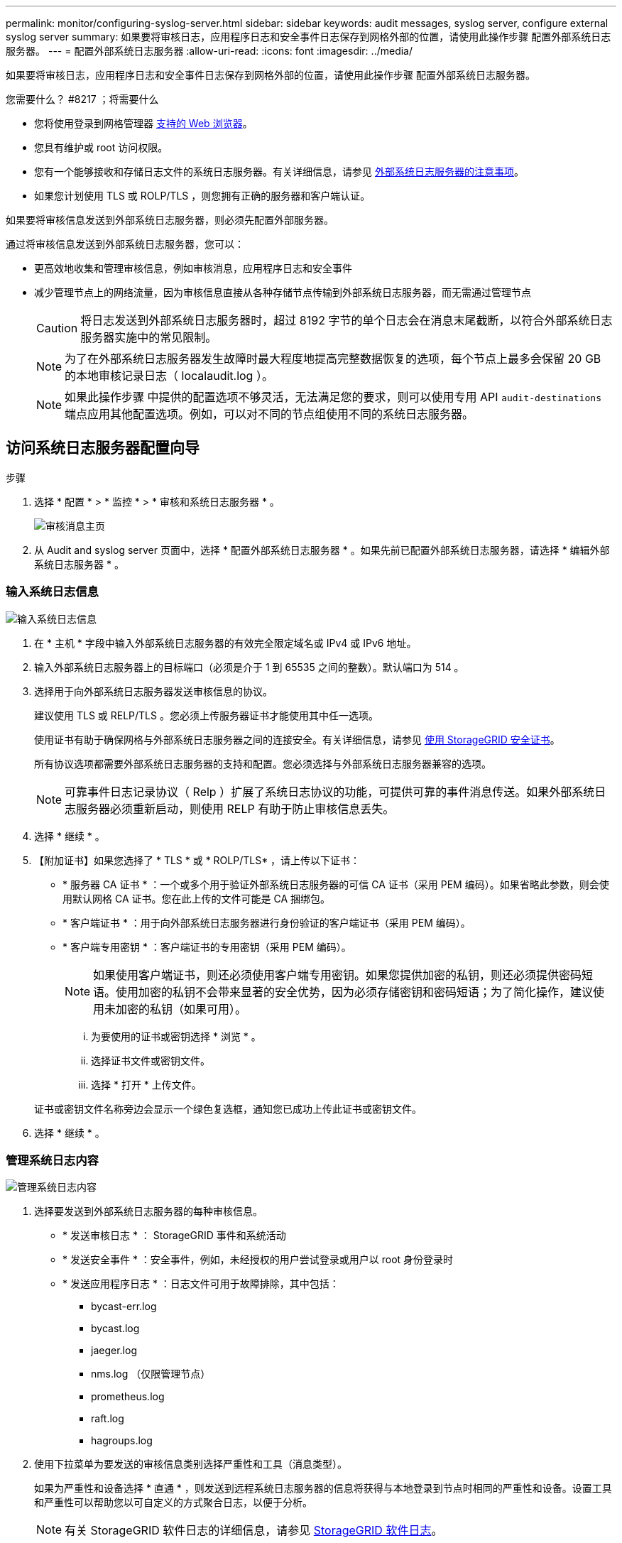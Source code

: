 ---
permalink: monitor/configuring-syslog-server.html 
sidebar: sidebar 
keywords: audit messages, syslog server, configure external syslog server 
summary: 如果要将审核日志，应用程序日志和安全事件日志保存到网格外部的位置，请使用此操作步骤 配置外部系统日志服务器。 
---
= 配置外部系统日志服务器
:allow-uri-read: 
:icons: font
:imagesdir: ../media/


[role="lead"]
如果要将审核日志，应用程序日志和安全事件日志保存到网格外部的位置，请使用此操作步骤 配置外部系统日志服务器。

.您需要什么？ #8217 ；将需要什么
* 您将使用登录到网格管理器 xref:../admin/web-browser-requirements.adoc[支持的 Web 浏览器]。
* 您具有维护或 root 访问权限。
* 您有一个能够接收和存储日志文件的系统日志服务器。有关详细信息，请参见 xref:../monitor/considerations-for-external-syslog-server.adoc[外部系统日志服务器的注意事项]。
* 如果您计划使用 TLS 或 ROLP/TLS ，则您拥有正确的服务器和客户端认证。


如果要将审核信息发送到外部系统日志服务器，则必须先配置外部服务器。

通过将审核信息发送到外部系统日志服务器，您可以：

* 更高效地收集和管理审核信息，例如审核消息，应用程序日志和安全事件
* 减少管理节点上的网络流量，因为审核信息直接从各种存储节点传输到外部系统日志服务器，而无需通过管理节点
+

CAUTION: 将日志发送到外部系统日志服务器时，超过 8192 字节的单个日志会在消息末尾截断，以符合外部系统日志服务器实施中的常见限制。

+

NOTE: 为了在外部系统日志服务器发生故障时最大程度地提高完整数据恢复的选项，每个节点上最多会保留 20 GB 的本地审核记录日志（ localaudit.log ）。

+

NOTE: 如果此操作步骤 中提供的配置选项不够灵活，无法满足您的要求，则可以使用专用 API `audit-destinations` 端点应用其他配置选项。例如，可以对不同的节点组使用不同的系统日志服务器。





== 访问系统日志服务器配置向导

.步骤
. 选择 * 配置 * > * 监控 * > * 审核和系统日志服务器 * 。
+
image::../media/audit-messages-main-page.png[审核消息主页]

. 从 Audit and syslog server 页面中，选择 * 配置外部系统日志服务器 * 。如果先前已配置外部系统日志服务器，请选择 * 编辑外部系统日志服务器 * 。




=== 输入系统日志信息

image::../media/enter-syslog-info.png[输入系统日志信息]

. 在 * 主机 * 字段中输入外部系统日志服务器的有效完全限定域名或 IPv4 或 IPv6 地址。
. 输入外部系统日志服务器上的目标端口（必须是介于 1 到 65535 之间的整数）。默认端口为 514 。
. 选择用于向外部系统日志服务器发送审核信息的协议。
+
建议使用 TLS 或 RELP/TLS 。您必须上传服务器证书才能使用其中任一选项。

+
使用证书有助于确保网格与外部系统日志服务器之间的连接安全。有关详细信息，请参见 xref:../admin/using-storagegrid-security-certificates.adoc[使用 StorageGRID 安全证书]。

+
所有协议选项都需要外部系统日志服务器的支持和配置。您必须选择与外部系统日志服务器兼容的选项。

+

NOTE: 可靠事件日志记录协议（ Relp ）扩展了系统日志协议的功能，可提供可靠的事件消息传送。如果外部系统日志服务器必须重新启动，则使用 RELP 有助于防止审核信息丢失。



. 选择 * 继续 * 。
. 【附加证书】如果您选择了 * TLS * 或 * ROLP/TLS* ，请上传以下证书：
+
** * 服务器 CA 证书 * ：一个或多个用于验证外部系统日志服务器的可信 CA 证书（采用 PEM 编码）。如果省略此参数，则会使用默认网格 CA 证书。您在此上传的文件可能是 CA 捆绑包。
** * 客户端证书 * ：用于向外部系统日志服务器进行身份验证的客户端证书（采用 PEM 编码）。
** * 客户端专用密钥 * ：客户端证书的专用密钥（采用 PEM 编码）。
+

NOTE: 如果使用客户端证书，则还必须使用客户端专用密钥。如果您提供加密的私钥，则还必须提供密码短语。使用加密的私钥不会带来显著的安全优势，因为必须存储密钥和密码短语；为了简化操作，建议使用未加密的私钥（如果可用）。

+
... 为要使用的证书或密钥选择 * 浏览 * 。
... 选择证书文件或密钥文件。
... 选择 * 打开 * 上传文件。




+
证书或密钥文件名称旁边会显示一个绿色复选框，通知您已成功上传此证书或密钥文件。



. 选择 * 继续 * 。




=== 管理系统日志内容

image::../media/manage-syslog-content.png[管理系统日志内容]

. 选择要发送到外部系统日志服务器的每种审核信息。
+
** * 发送审核日志 * ： StorageGRID 事件和系统活动
** * 发送安全事件 * ：安全事件，例如，未经授权的用户尝试登录或用户以 root 身份登录时
** * 发送应用程序日志 * ：日志文件可用于故障排除，其中包括：
+
*** bycast-err.log
*** bycast.log
*** jaeger.log
*** nms.log （仅限管理节点）
*** prometheus.log
*** raft.log
*** hagroups.log




. 使用下拉菜单为要发送的审核信息类别选择严重性和工具（消息类型）。
+
如果为严重性和设备选择 * 直通 * ，则发送到远程系统日志服务器的信息将获得与本地登录到节点时相同的严重性和设备。设置工具和严重性可以帮助您以可自定义的方式聚合日志，以便于分析。

+

NOTE: 有关 StorageGRID 软件日志的详细信息，请参见 xref:../monitor/storagegrid-software-logs.adoc#[StorageGRID 软件日志]。

+
.. 对于 * 严重性 * ，如果希望发送到外部系统日志的每个消息的严重性值与本地系统日志中的严重性值相同，请选择 * 直通 * 。
+
对于审核日志，如果选择 * 直通 * ，则严重性为 "info" 。

+
对于安全事件，如果选择 * 直通 * ，则严重性值由节点上的 Linux 分发版生成。

+
对于应用程序日志，如果选择 * 直通 * ，则 " 信息 " 和 " 通知 " 之间的严重性会有所不同，具体取决于问题描述 的含义。例如，添加 NTP 服务器并配置 HA 组会提供一个值 "info" ，而有意停止 SSM 或 RSM 服务则会提供一个值 "notice" 。

.. 如果不想使用直通值，请选择一个介于 0 到 7 之间的严重性值。
+
选定值将应用于此类型的所有消息。如果选择使用固定值覆盖严重性，则有关不同严重性的信息将丢失。

+
[cols="1a,3a"]
|===
| severity | Description 


 a| 
0
 a| 
紧急：系统不可用



 a| 
1.
 a| 
alert ：必须立即执行操作



 a| 
2.
 a| 
严重：严重情况



 a| 
3.
 a| 
错误：错误情况



 a| 
4.
 a| 
警告：警告条件



 a| 
5.
 a| 
注意：正常但重要的情况



 a| 
6.
 a| 
Informational ：信息性消息



 a| 
7.
 a| 
debug ：调试级别的消息

|===
.. 对于 * 设备 * ，如果希望发送到外部系统日志的每个消息都与本地系统日志中的设备值相同，请选择 * 直通 * 。
+
对于审核日志，如果选择 * 直通 * ，则发送到外部系统日志服务器的工具为 "local7" 。

+
对于安全事件，如果选择 * 直通 * ，则设备值由节点上的 Linux 分发版生成。

+
对于应用程序日志，如果选择 * 直通 * ，则发送到外部系统日志服务器的应用程序日志具有以下设施值：

+
[cols="1a,2a"]
|===
| 应用程序日志 | 直通值 


 a| 
bycast.log
 a| 
用户或守护进程



 a| 
bycast-err.log
 a| 
用户，守护进程， local3 或 local4



 a| 
jaeger.log
 a| 
本地 2.



 a| 
nms.log
 a| 
本地 3.



 a| 
prometheus.log
 a| 
本地 4.



 a| 
raft.log
 a| 
本地 5.



 a| 
hagroups.log
 a| 
本地 6.

|===
.. 如果不想使用直通值，请选择 0 到 23 之间的设施值。
+
选定值将应用于此类型的所有消息。如果您选择使用固定值覆盖设施，则有关不同设施的信息将丢失。



+
[cols="1a,3a"]
|===
| 设施 | Description 


 a| 
0
 a| 
KERN （内核消息）



 a| 
1.
 a| 
用户（用户级消息）



 a| 
2.
 a| 
邮件



 a| 
3.
 a| 
守护进程（系统守护进程）



 a| 
4.
 a| 
auth （安全 / 授权消息）



 a| 
5.
 a| 
系统日志（由 syslogd 在内部生成的消息）



 a| 
6.
 a| 
LPR （行式打印机子系统）



 a| 
7.
 a| 
新闻（网络新闻子系统）



 a| 
8.
 a| 
uucp



 a| 
9
 a| 
cron （时钟守护进程）



 a| 
10
 a| 
安全性（安全性 / 授权消息）



 a| 
11.
 a| 
FTP



 a| 
12
 a| 
NTP



 a| 
13
 a| 
日志审核（日志审核）



 a| 
14
 a| 
日志警报（日志警报）



 a| 
15
 a| 
时钟（时钟守护进程）



 a| 
16.
 a| 
本地 0



 a| 
17
 a| 
本地 1



 a| 
18
 a| 
本地 2.



 a| 
19
 a| 
本地 3.



 a| 
20
 a| 
本地 4.



 a| 
21
 a| 
本地 5.



 a| 
22.
 a| 
本地 6.



 a| 
23
 a| 
本地 7.

|===


. 选择 * 继续 * 。




=== 发送测试消息

image::../media/send-test-messages.png[发送测试消息]

在开始使用外部系统日志服务器之前，您应请求网格中的所有节点向外部系统日志服务器发送测试消息。在提交向外部系统日志服务器发送数据之前，您应使用这些测试消息来帮助验证整个日志收集基础架构。


CAUTION: 在确认外部系统日志服务器从网格中的每个节点收到测试消息且消息已按预期进行处理之前，请勿使用外部系统日志服务器配置。

. 如果您不希望发送测试消息，并且您确定外部系统日志服务器配置正确，并且可以从网格中的所有节点接收审核信息，请选择 * 跳过并完成 * 。
+
此时将显示一个绿色横幅，指示您的配置已成功保存。



. 否则，请选择 * 发送测试消息 * 。
+
测试结果会持续显示在页面上，直到您停止测试为止。测试期间，审核消息会继续发送到先前配置的目标。

. 如果收到任何错误，请更正这些错误，然后再次选择 * 发送测试消息 * 。请参见 xref:../monitor/troubleshooting-syslog-server.adoc[对外部系统日志服务器进行故障排除] 以帮助您解决任何错误。


. 请等待，直到看到一个绿色横幅，指示所有节点均已通过测试。
. 检查系统日志服务器以确定是否按预期接收和处理了测试消息。
+

IMPORTANT: 如果使用的是 UDP ，请检查整个日志收集基础架构。UDP 协议不允许像其他协议那样严格地检测错误。

. 选择 * 停止并完成 * 。
+
此时将返回到 * 审核和系统日志服务器 * 页面。此时将显示一个绿色横幅，通知您已成功保存系统日志服务器配置。

+

NOTE: 除非选择包含外部系统日志服务器的目标，否则不会将 StorageGRID 审核信息发送到外部系统日志服务器。





== 选择审核信息目标

您可以指定将安全事件日志，应用程序日志和审核消息日志发送到何处。


NOTE: 有关 StorageGRID 软件日志的详细信息，请参见 xref:../monitor/storagegrid-software-logs.adoc#[StorageGRID 软件日志]。

. 在 Audit and syslog server 页面上，从列出的选项中选择审核信息的目标：
+
[cols="1a,2a"]
|===
| 选项 | Description 


 a| 
默认（管理节点 / 本地节点）
 a| 
审核消息会发送到管理节点上的审核日志（`audit.log` ），而安全事件日志和应用程序日志会存储在生成它们的节点（也称为 " 本地节点 " ）上。



 a| 
外部系统日志服务器
 a| 
审核信息将发送到外部系统日志服务器并保存在本地节点上。发送的信息类型取决于您配置外部系统日志服务器的方式。只有在配置了外部系统日志服务器之后，才会启用此选项。



 a| 
管理节点和外部系统日志服务器
 a| 
审核消息会发送到管理节点上的审核日志（`audit.log` ），审核信息会发送到外部系统日志服务器并保存在本地节点上。发送的信息类型取决于您配置外部系统日志服务器的方式。只有在配置了外部系统日志服务器之后，才会启用此选项。



 a| 
仅限本地节点
 a| 
不会向管理节点或远程系统日志服务器发送任何审核信息。审核信息仅保存在生成该信息的节点上。

* 注 * ： StorageGRID 会定期轮换删除这些本地日志以释放空间。当节点的日志文件达到 1 GB 时，系统将保存现有文件并启动新的日志文件。日志的轮换限制为 21 个文件。创建日志文件的第 22 版时，将删除最早的日志文件。每个节点平均存储约 20 GB 的日志数据。

|===



NOTE: 在每个本地节点上生成的审核信息存储在 ` /var/local/log/localaudit.log` 中

. 选择 * 保存 * 。然后，选择确定以接受对日志目标所做的更改。
. 如果选择 * 外部系统日志服务器 * 或 * 管理节点和外部系统日志服务器 * 作为审核信息的目标，则会显示一条附加警告。查看警告文本。



IMPORTANT: 您必须确认外部系统日志服务器可以接收测试 StorageGRID 消息。

. 选择 * 确定 * 以确认要更改审核信息的目标。
+
此时将显示一个绿色横幅，通知您已成功保存审核配置。

+
新日志将发送到选定的目标。现有日志将保留在其当前位置。



xref:../audit/index.adoc[审核消息概述]

xref:../monitor/configure-audit-messages.adoc[配置审核消息和日志目标]

xref:../audit/system-audit-messages.adoc[系统审核消息]

xref:../audit/object-storage-audit-messages.adoc[对象存储审核消息]

xref:../audit/management-audit-message.adoc[管理审核消息]

xref:../audit/client-read-audit-messages.adoc[客户端读取审核消息]

xref:../admin/index.adoc[管理 StorageGRID]
